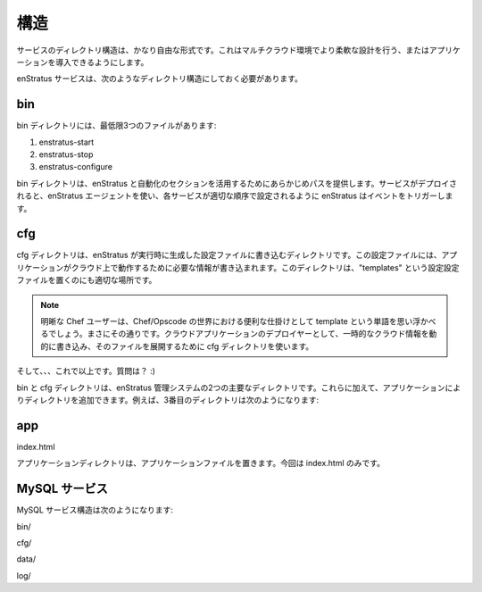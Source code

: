..
    Anatomy
    -------

構造
----

..
    The anatomy of a service is very free-form. This allows for great flexibility in designing
    or adapting an application for use in a multi-cloud environment.

サービスのディレクトリ構造は、かなり自由な形式です。これはマルチクラウド環境でより柔軟な設計を行う、またはアプリケーションを導入できるようにします。

..
    An enStratus service should have the following structure:

enStratus サービスは、次のようなディレクトリ構造にしておく必要があります。

bin
~~~

..
    Inside the bin/ directory, minimally 3 files:

bin ディレクトリには、最低限3つのファイルがあります:

#. enstratus-start
#. enstratus-stop
#. enstratus-configure

..
    The bin/ directory provides a known path for leveraging the enstratus orchestration and
    automation sections. When a service is deployed enStratus will, using the enStratus agent,
    trigger events to configure each service in the appropriate order.

bin ディレクトリは、enStratus と自動化のセクションを活用するためにあらかじめパスを提供します。サービスがデプロイされると、enStratus エージェントを使い、各サービスが適切な順序で設定されるように enStratus はイベントをトリガーします。

cfg
~~~

..
    The cfg directory is a directory where enStratus writes configuration files generated at
    run time with information the application will need to operate in the cloud. This
    directory is a good place for putting configuration file "templates".

cfg ディレクトリは、enStratus が実行時に生成した設定ファイルに書き込むディレクトリです。この設定ファイルには、アプリケーションがクラウド上で動作するために必要な情報が書き込まれます。このディレクトリは、"templates" という設定設定ファイルを置くのにも適切な場所です。

.. note::
   ..
       The astute chef user/reader will recognize the word template as a very useful
       construct from the Chef/Opscode world and that's precisely correct. As deployers of
       cloud applications, we use this cfg directory to stage files that will be written
       dynamically with ephemeral cloud information.

   明晰な Chef ユーザーは、Chef/Opscode の世界における便利な仕掛けとして template という単語を思い浮かべるでしょう。まさにその通りです。クラウドアプリケーションのデプロイヤーとして、一時的なクラウド情報を動的に書き込み、そのファイルを展開するために cfg ディレクトリを使います。

..
    And...that's it. Questions? :)

そして、、、これで以上です。質問は？ :)

..
    The bin/ and the cfg/ directories are the two primary directories used by the enStratus
    management system. Beyond that, additional directories can be added to suit the
    application. For example, a third directory might be:

bin と cfg ディレクトリは、enStratus 管理システムの2つの主要なディレクトリです。これらに加えて、アプリケーションによりディレクトリを追加できます。例えば、3番目のディレクトリは次のようになります:

app
~~~

index.html

..
    Where the application directory holds the application files, in this case a lonely
    index.html.

アプリケーションディレクトリは、アプリケーションファイルを置きます。今回は index.html のみです。

..
    MySQL Service
    ~~~~~~~~~~~~~

MySQL サービス
~~~~~~~~~~~~~~

..
    The MySQL service structure looks like this:

MySQL サービス構造は次のようになります:

bin/

.. hlist::
   :columns: 3

   * addDataSource
   * enstratus-backupDataSource
   * enstratus-configureDataSource
   * enstratus-lock
   * mysql
   * mysqlStartReplication
   * configureDataSource
   * enstratus-check
   * enstratus-dbgrant
   * enstratus-start
   * mysqlDump
   * configureMySQL                
   * enstratus-configure
   * enstratus-installds
   * enstratus-stop                
   * mysqlGrant

cfg/

.. hlist::
   :columns: 1
  
   * master.cnf
   * replicant.cnf 

data/

.. hlist::
   :columns: 1
    
   * ``<empty>``

log/

.. hlist::
   :columns: 1
    
   * ``<empty>``
